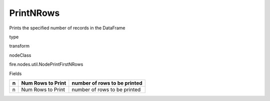 
PrintNRows
^^^^^^ 

Prints the specified number of records in the DataFrame

type

transform

nodeClass

fire.nodes.util.NodePrintFirstNRows

Fields

+---+-------------------+------------------------------+
| n | Num Rows to Print | number of rows to be printed |
+===+===================+==============================+
| n | Num Rows to Print | number of rows to be printed |
+---+-------------------+------------------------------+